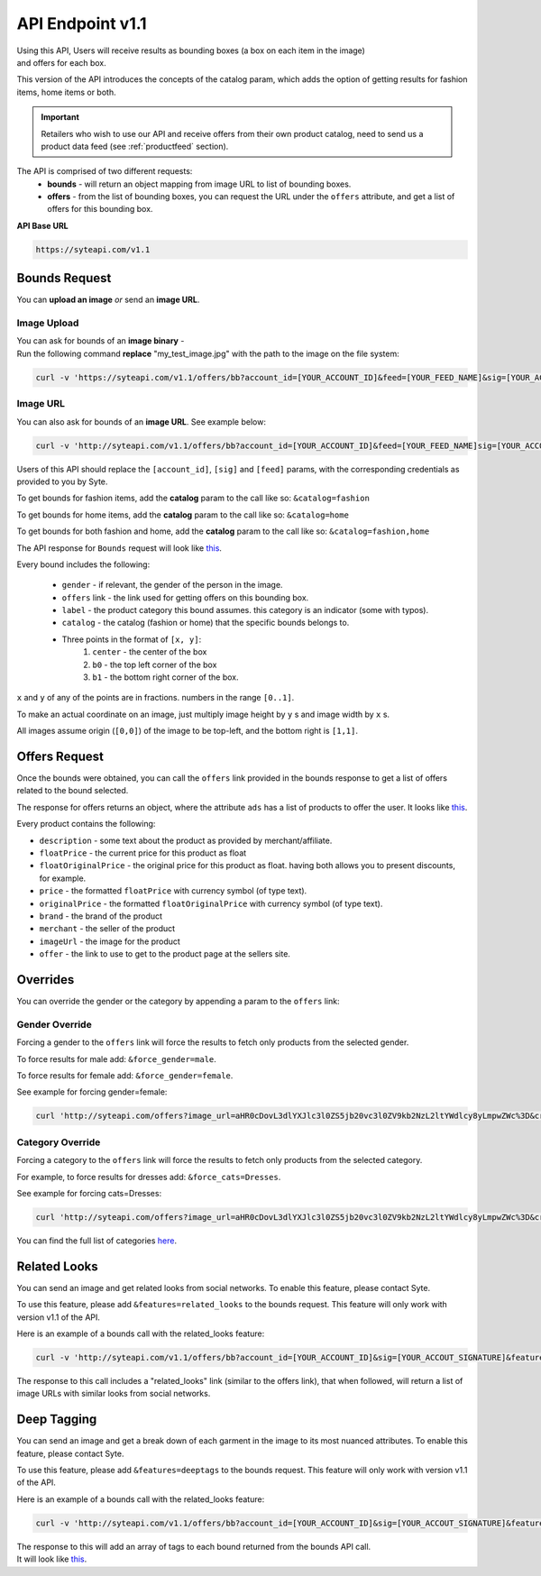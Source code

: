 API Endpoint v1.1
#################

| Using this API, Users will receive results as bounding boxes (a box on each item in the image) 
| and offers for each box. 

This version of the API introduces the concepts of the catalog param, which adds the option of getting results for fashion items, home items or both.

.. important:: Retailers who wish to use our API and receive offers from their own product catalog, need to send us a product data feed (see :ref:`productfeed` section).

The API is comprised of two different requests:
 - **bounds** - will return an object mapping from image URL to list of bounding boxes.
 - **offers** - from the list of bounding boxes, you can request the URL under the ``offers`` attribute, and get a list of offers for this bounding box.


**API Base URL**

.. code-block:: html

 https://syteapi.com/v1.1



Bounds Request
**************

You can **upload an image** *or* send an **image URL**.

Image Upload
============

| You can ask for bounds of an **image binary** -
| Run the following command **replace** "my_test_image.jpg" with the path to the image on the file system:

.. code-block:: bash

 curl -v 'https://syteapi.com/v1.1/offers/bb?account_id=[YOUR_ACCOUNT_ID]&feed=[YOUR_FEED_NAME]&sig=[YOUR_ACCOUT_SIGNATURE]&payload_type=image_bin' --data-binary @my_test_image.jpg

Image URL
=========

You can also ask for bounds of an **image URL**. See example below:

.. code-block:: bash

 curl -v 'http://syteapi.com/v1.1/offers/bb?account_id=[YOUR_ACCOUNT_ID]&feed=[YOUR_FEED_NAME]sig=[YOUR_ACCOUT_SIGNATURE]' --data-binary '["http://wearesyte.com/syte_docs/images/1.jpeg"]'

Users of this API should replace the ``[account_id]``, ``[sig]`` and ``[feed]`` params, with the corresponding credentials as provided to you by Syte.

To get bounds for fashion items, add the **catalog** param to the call like so: ``&catalog=fashion``

To get bounds for home items, add the **catalog** param to the call like so: ``&catalog=home``

To get bounds for both fashion and home, add the **catalog** param to the call like so: ``&catalog=fashion,home``

The API response for ``Bounds`` request will look like `this
<http://wearesyte.com/apiexample/v1.1/example_bb.json>`_.

Every bound includes the following:

 - ``gender`` - if relevant, the gender of the person in the image.
 - ``offers`` link - the link used for getting offers on this bounding box.
 - ``label`` - the product category this bound assumes. this category is an indicator (some with typos).
 - ``catalog`` - the catalog (fashion or home) that the specific bounds belongs to.
 - Three points in the format of ``[x, y]``:
      1. ``center`` - the center of the box
      2. ``b0`` - the top left corner of the box
      3. ``b1`` - the bottom right corner of the box.

``x`` and ``y`` of any of the points are in fractions. numbers in the range ``[0..1]``.

To make an actual coordinate on an image, just multiply image height by ``y`` s and image width by ``x`` s.

All images assume origin (``[0,0]``) of the image to be top-left, and the bottom right is ``[1,1]``.


Offers Request
**************

Once the bounds were obtained, you can call the ``offers`` link provided in the bounds response to get a list of offers related to the bound selected.

The response for offers returns an object, where the attribute ``ads`` has a list of products to offer the user. It looks like `this
<http://wearesyte.com/apiexample/v1.1/example_offers.json>`_.

Every product contains the following:

- ``description`` - some text about the product as provided by merchant/affiliate.
- ``floatPrice`` - the current price for this product as float
- ``floatOriginalPrice`` - the original price for this product as float. having both allows you to present discounts, for example.
- ``price`` - the formatted ``floatPrice`` with currency symbol (of type text).
- ``originalPrice`` - the formatted ``floatOriginalPrice`` with currency symbol (of type text).
- ``brand`` - the brand of the product
- ``merchant`` - the seller of the product
- ``imageUrl`` - the image for the product
- ``offer`` - the link to use to get to the product page at the sellers site.


Overrides
*********

You can override the gender or the category by appending a param to the ``offers`` link:


Gender Override
===============


Forcing a gender to the ``offers`` link will force the results to fetch only products from the selected gender.

To force results for male add: ``&force_gender=male``.

To force results for female add: ``&force_gender=female``.

See example for forcing gender=female:

.. code-block:: bash

 curl 'http://syteapi.com/offers?image_url=aHR0cDovL3dlYXJlc3l0ZS5jb20vc3l0ZV9kb2NzL2ltYWdlcy8yLmpwZWc%3D&crop=eyJ5MiI6MS4wLCJ5IjowLjU3ODU0MjgxMjkxMzY1NjMsIngyIjowLjU5MTI4Mzc5ODIxNzc3MzQsIngiOjAuMDUwNzk1NTU1MTE0NzQ2MTE1fQ%3D%3D&cats=WyJUcm91c2VycyJd&prob=0.5739&gender=female&feed=default&country=IL&account_id=[YOUR_ACCOUNT_ID]&sig=[YOUR_ACCOUT_SIGNATURE]&force_gender=female'


Category Override
=================

Forcing a category to the ``offers`` link will force the results to fetch only products from the selected category.

For example, to force results for dresses add: ``&force_cats=Dresses``.

See example for forcing cats=Dresses:

.. code-block:: bash

 curl 'http://syteapi.com/offers?image_url=aHR0cDovL3dlYXJlc3l0ZS5jb20vc3l0ZV9kb2NzL2ltYWdlcy8yLmpwZWc%3D&crop=eyJ5MiI6MS4wLCJ5IjowLjU3ODU0MjgxMjkxMzY1NjMsIngyIjowLjU5MTI4Mzc5ODIxNzc3MzQsIngiOjAuMDUwNzk1NTU1MTE0NzQ2MTE1fQ%3D%3D&cats=WyJUcm91c2VycyJd&prob=0.5739&gender=female&feed=default&country=IL&account_id=[YOUR_ACCOUNT_ID]&sig=[YOUR_ACCOUT_SIGNATURE]&force_cats=Dresses'

You can find the full list of categories here_.

.. _here: http://wearesyte.com/apiexample/force_cats.json


Related Looks
*************

You can send an image and get related looks from social networks. To enable this feature, please contact Syte.

To use this feature, please add ``&features=related_looks`` to the bounds request. This feature will only work with version v1.1 of the API.

Here is an example of a bounds call with the related_looks feature:

.. code-block:: bash

 curl -v 'http://syteapi.com/v1.1/offers/bb?account_id=[YOUR_ACCOUNT_ID]&sig=[YOUR_ACCOUT_SIGNATURE]&features=related_looks' --data-binary '["http://wearesyte.com/syte_docs/images/1.jpeg"]'

The response to this call includes a "related_looks" link (similar to the offers link), that when followed, will return a list of image URLs with similar looks from social networks.

Deep Tagging
************

You can send an image and get a break down of each garment in the image to its most nuanced attributes. To enable this feature, please contact Syte.

To use this feature, please add ``&features=deeptags`` to the bounds request. This feature will only work with version v1.1 of the API.

Here is an example of a bounds call with the related_looks feature:

.. code-block:: bash

 curl -v 'http://syteapi.com/v1.1/offers/bb?account_id=[YOUR_ACCOUNT_ID]&sig=[YOUR_ACCOUT_SIGNATURE]&features=deeptags' --data-binary '["http://wearesyte.com/syte_docs/images/1.jpeg"]'

| The response to this will add an array of tags to each bound returned from the bounds API call. 
| It will look like `this <http://wearesyte.com/apiexample/deep_tags_example.json>`_.
